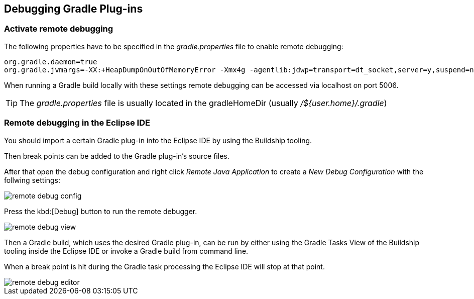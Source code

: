 == Debugging Gradle Plug-ins

=== Activate remote debugging

The following properties have to be specified in the _gradle.properties_ file to enable remote debugging:

[source, properties]
----
org.gradle.daemon=true
org.gradle.jvmargs=-XX:+HeapDumpOnOutOfMemoryError -Xmx4g -agentlib:jdwp=transport=dt_socket,server=y,suspend=n,address=5006
----

When running a Gradle build locally with these settings remote debugging can be accessed via localhost on port 5006.

[TIP]
====
The _gradle.properties_ file is usually located in the gradleHomeDir (usually _/${user.home}/.gradle_)
====

=== Remote debugging in the Eclipse IDE

You should import a certain Gradle plug-in into the Eclipse IDE by using the Buildship tooling.

Then break points can be added to the Gradle plug-in's source files.

After that open the debug configuration and right click _Remote Java Application_ to create a _New_ _Debug Configuration_ with the follwing settings:

image::remote-debug-config.png[]

Press the kbd:[Debug] button to run the remote debugger.

image::remote-debug-view.png[]

Then a Gradle build, which uses the desired Gradle plug-in, can be run by either using the Gradle Tasks View of the Buildship tooling inside the Eclipse IDE or invoke a Gradle build from command line. 

When a break point is hit during the Gradle task processing the Eclipse IDE will stop at that point.

image::remote-debug-editor.png[]


